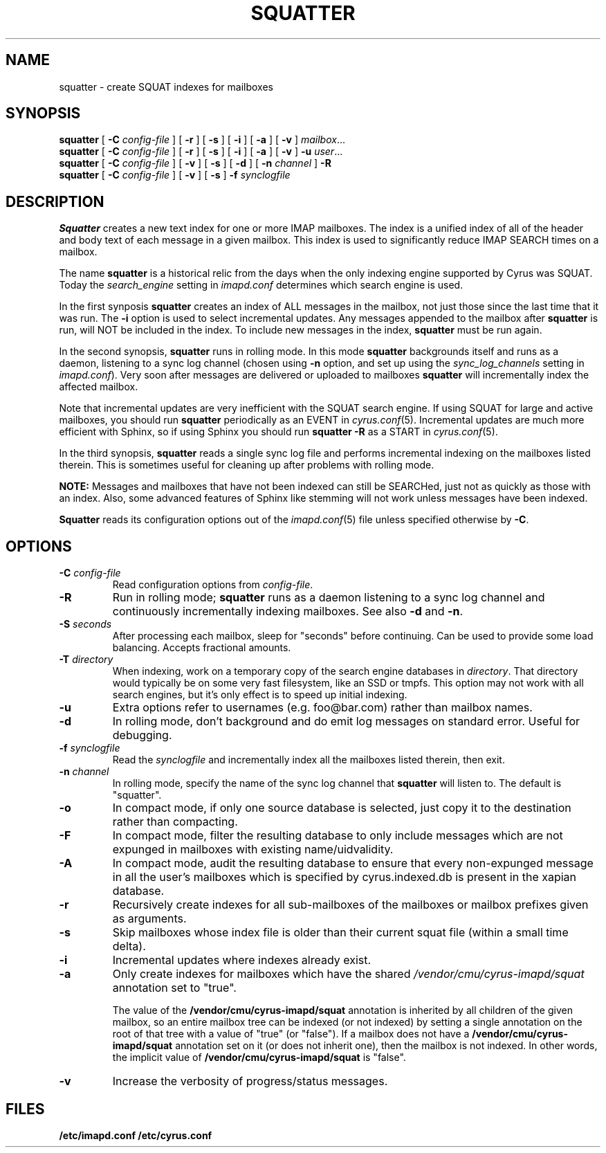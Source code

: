 .\" -*- nroff -*-
.TH SQUATTER 8 "Project Cyrus" CMU
.\"
.\" Copyright (c) 1994-2008 Carnegie Mellon University.  All rights reserved.
.\"
.\" Redistribution and use in source and binary forms, with or without
.\" modification, are permitted provided that the following conditions
.\" are met:
.\"
.\" 1. Redistributions of source code must retain the above copyright
.\"    notice, this list of conditions and the following disclaimer.
.\"
.\" 2. Redistributions in binary form must reproduce the above copyright
.\"    notice, this list of conditions and the following disclaimer in
.\"    the documentation and/or other materials provided with the
.\"    distribution.
.\"
.\" 3. The name "Carnegie Mellon University" must not be used to
.\"    endorse or promote products derived from this software without
.\"    prior written permission. For permission or any legal
.\"    details, please contact
.\"      Carnegie Mellon University
.\"      Center for Technology Transfer and Enterprise Creation
.\"      4615 Forbes Avenue
.\"      Suite 302
.\"      Pittsburgh, PA  15213
.\"      (412) 268-7393, fax: (412) 268-7395
.\"      innovation@andrew.cmu.edu
.\"
.\" 4. Redistributions of any form whatsoever must retain the following
.\"    acknowledgment:
.\"    "This product includes software developed by Computing Services
.\"     at Carnegie Mellon University (http://www.cmu.edu/computing/)."
.\"
.\" CARNEGIE MELLON UNIVERSITY DISCLAIMS ALL WARRANTIES WITH REGARD TO
.\" THIS SOFTWARE, INCLUDING ALL IMPLIED WARRANTIES OF MERCHANTABILITY
.\" AND FITNESS, IN NO EVENT SHALL CARNEGIE MELLON UNIVERSITY BE LIABLE
.\" FOR ANY SPECIAL, INDIRECT OR CONSEQUENTIAL DAMAGES OR ANY DAMAGES
.\" WHATSOEVER RESULTING FROM LOSS OF USE, DATA OR PROFITS, WHETHER IN
.\" AN ACTION OF CONTRACT, NEGLIGENCE OR OTHER TORTIOUS ACTION, ARISING
.\" OUT OF OR IN CONNECTION WITH THE USE OR PERFORMANCE OF THIS SOFTWARE.
.\"
.\" $Id: squatter.8,v 1.10 2010/01/06 17:01:52 murch Exp $
.SH NAME
squatter \- create SQUAT indexes for mailboxes
.SH SYNOPSIS
.B squatter
[
.B \-C
.I config-file
]
[
.B \-r
]
[
.B \-s
]
[
.B \-i
]
[
.B \-a
]
[
.B \-v
]
.IR mailbox ...
.br
.B squatter
[
.B \-C
.I config-file
]
[
.B \-r
]
[
.B \-s
]
[
.B \-i
]
[
.B \-a
]
[
.B \-v
]
.B -u
.IR user ...
.br
.B squatter
[
.B \-C
.I config-file
]
[
.B -v
]
[
.B -s
]
[
.B -d
]
[
.B -n
.I channel
]
.B -R
.br
.B squatter
[
.B \-C
.I config-file
]
[
.B -v
]
[
.B -s
]
.B -f
.I synclogfile
.SH DESCRIPTION
.B Squatter
creates a new text index for one or more IMAP mailboxes.  The
index is a unified index of all of the header and body text of each
message in a given mailbox.  This index is used to significantly reduce
IMAP SEARCH times on a mailbox.
.PP
The name \fBsquatter\fP is a historical relic from the days when the
only indexing engine supported by Cyrus was SQUAT.  Today the
\fIsearch_engine\fP setting in \fIimapd.conf\fP determines which
search engine is used.
.PP
In the first synposis
.B squatter
creates an index of ALL messages in the mailbox, not just those since
the last time that it was run.  The \fB-i\fP option is used to select
incremental updates.
Any messages appended to the mailbox after
.B squatter
is run, will NOT be included in the index.  To include new messages in
the index,
.B squatter
must be run again.
.PP
In the second synopsis, \fBsquatter\fP runs in rolling mode.  In this mode
\fBsquatter\fP backgrounds itself and runs as a daemon, listening to a sync
log channel (chosen using \fB-n\fP option, and set up using the
\fIsync_log_channels\fP setting in \fIimapd.conf\fP).  Very soon after
messages are delivered or uploaded to mailboxes \fBsquatter\fP will
incrementally index the affected mailbox.
.PP
Note that incremental updates are very inefficient with the SQUAT
search engine.
If using SQUAT for large and active mailboxes, you should run
.B squatter
periodically as an EVENT in
.IR cyrus.conf (5).
Incremental updates are much more efficient with Sphinx, so if using
Sphinx you should run \fBsquatter -R\fP as a START in \fIcyrus.conf\fP(5).
.PP
In the third synopsis, \fBsquatter\fP reads a single sync log file
and performs incremental indexing on the mailboxes listed therein.  This is
sometimes useful for cleaning up after problems with rolling mode.
.PP
.B NOTE:
Messages and mailboxes that have not been indexed can still be
SEARCHed, just not as quickly as those with an index.  Also, some
advanced features of Sphinx like stemming will not work unless
messages have been indexed.
.PP
.B Squatter
reads its configuration options out of the
.IR imapd.conf (5)
file unless specified otherwise by \fB-C\fR.
.SH OPTIONS
.TP
.BI \-C " config-file"
Read configuration options from \fIconfig-file\fR.
.TP
.B \-R
Run in rolling mode; \fBsquatter\fP runs as a daemon listening to
a sync log channel and continuously incrementally indexing mailboxes.
See also \fB-d\fP and \fB-n\fP.
.TP
.BI \-S " seconds"
After processing each mailbox, sleep for "seconds" before continuing.
Can be used to provide some load balancing.  Accepts fractional amounts.
.TP
.BI \-T " directory"
When indexing, work on a temporary copy of the search engine databases
in \fIdirectory\fP.  That directory would typically be on some very
fast filesystem, like an SSD or tmpfs.  This option may not work with all
search engines, but it's only effect is to speed up initial indexing.
.TP
.B \-u
Extra options refer to usernames (e.g. foo@bar.com) rather than mailbox names.
.TP
.B \-d
In rolling mode, don't background and do emit log messages on standard
error.  Useful for debugging.
.TP
.BI \-f " synclogfile"
Read the \fIsynclogfile\fP and incrementally index all the mailboxes
listed therein, then exit.
.TP
.BI \-n " channel"
In rolling mode, specify the name of the sync log channel that
\fBsquatter\fP will listen to.  The default is "squatter".
.TP
.B \-o
In compact mode, if only one source database is selected, just copy it
to the destination rather than compacting.
.TP
.B \-F
In compact mode, filter the resulting database to only include messages
which are not expunged in mailboxes with existing name/uidvalidity.
.TP
.B \-A
In compact mode, audit the resulting database to ensure that every
non-expunged message in all the user's mailboxes which is specified
by cyrus.indexed.db is present in the xapian database.
.TP
.B \-r
Recursively create indexes for all sub-mailboxes of the mailboxes or
mailbox prefixes given as arguments.
.TP
.B \-s
Skip mailboxes whose index file is older than their current squat file
(within a small time delta).
.TP
.B \-i
Incremental updates where indexes already exist.
.TP
.B \-a
Only create indexes for mailboxes which have the shared
\fI/vendor/cmu/cyrus-imapd/squat\fR annotation set to "true".
.br
.sp
The value of the \fB/vendor/cmu/cyrus-imapd/squat\fR annotation is
inherited by all children of the given mailbox, so an entire mailbox
tree can be indexed (or not indexed) by setting a single annotation on
the root of that tree with a value of "true" (or "false").  If a
mailbox does not have a \fB/vendor/cmu/cyrus-imapd/squat\fR annotation
set on it (or does not inherit one), then the mailbox is not indexed.
In other words, the implicit value of
\fB/vendor/cmu/cyrus-imapd/squat\fR is "false".
.TP
.B \-v
Increase the verbosity of progress/status messages.
.SH FILES
.TP
.B /etc/imapd.conf /etc/cyrus.conf
